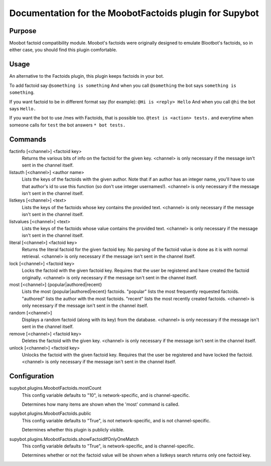 .. _plugin-MoobotFactoids:

Documentation for the MoobotFactoids plugin for Supybot
=======================================================

Purpose
-------
Moobot factoid compatibility module.  Moobot's factoids were originally
designed to emulate Blootbot's factoids, so in either case, you should find
this plugin comfortable.

Usage
-----
An alternative to the Factoids plugin, this plugin keeps factoids in
your bot.

To add factoid say
``@something is something`` And when you call ``@something`` the bot says
``something is something``.

If you want factoid to be in different format say (for example):
``@Hi is <reply> Hello`` And when you call ``@hi`` the bot says ``Hello.``

If you want the bot to use /mes with Factoids, that is possible too.
``@test is <action> tests.`` and everytime when someone calls for
``test`` the bot answers ``* bot tests.``

Commands
--------
factinfo [<channel>] <factoid key>
  Returns the various bits of info on the factoid for the given key. <channel> is only necessary if the message isn't sent in the channel itself.

listauth [<channel>] <author name>
  Lists the keys of the factoids with the given author. Note that if an author has an integer name, you'll have to use that author's id to use this function (so don't use integer usernames!). <channel> is only necessary if the message isn't sent in the channel itself.

listkeys [<channel>] <text>
  Lists the keys of the factoids whose key contains the provided text. <channel> is only necessary if the message isn't sent in the channel itself.

listvalues [<channel>] <text>
  Lists the keys of the factoids whose value contains the provided text. <channel> is only necessary if the message isn't sent in the channel itself.

literal [<channel>] <factoid key>
  Returns the literal factoid for the given factoid key. No parsing of the factoid value is done as it is with normal retrieval. <channel> is only necessary if the message isn't sent in the channel itself.

lock [<channel>] <factoid key>
  Locks the factoid with the given factoid key. Requires that the user be registered and have created the factoid originally. <channel> is only necessary if the message isn't sent in the channel itself.

most [<channel>] {popular|authored|recent}
  Lists the most {popular|authored|recent} factoids. "popular" lists the most frequently requested factoids. "authored" lists the author with the most factoids. "recent" lists the most recently created factoids. <channel> is only necessary if the message isn't sent in the channel itself.

random [<channel>]
  Displays a random factoid (along with its key) from the database. <channel> is only necessary if the message isn't sent in the channel itself.

remove [<channel>] <factoid key>
  Deletes the factoid with the given key. <channel> is only necessary if the message isn't sent in the channel itself.

unlock [<channel>] <factoid key>
  Unlocks the factoid with the given factoid key. Requires that the user be registered and have locked the factoid. <channel> is only necessary if the message isn't sent in the channel itself.

Configuration
-------------
supybot.plugins.MoobotFactoids.mostCount
  This config variable defaults to "10", is network-specific, and is  channel-specific.

  Determines how many items are shown when the 'most' command is called.

supybot.plugins.MoobotFactoids.public
  This config variable defaults to "True", is not network-specific, and is  not channel-specific.

  Determines whether this plugin is publicly visible.

supybot.plugins.MoobotFactoids.showFactoidIfOnlyOneMatch
  This config variable defaults to "True", is network-specific, and is  channel-specific.

  Determines whether or not the factoid value will be shown when a listkeys search returns only one factoid key.

